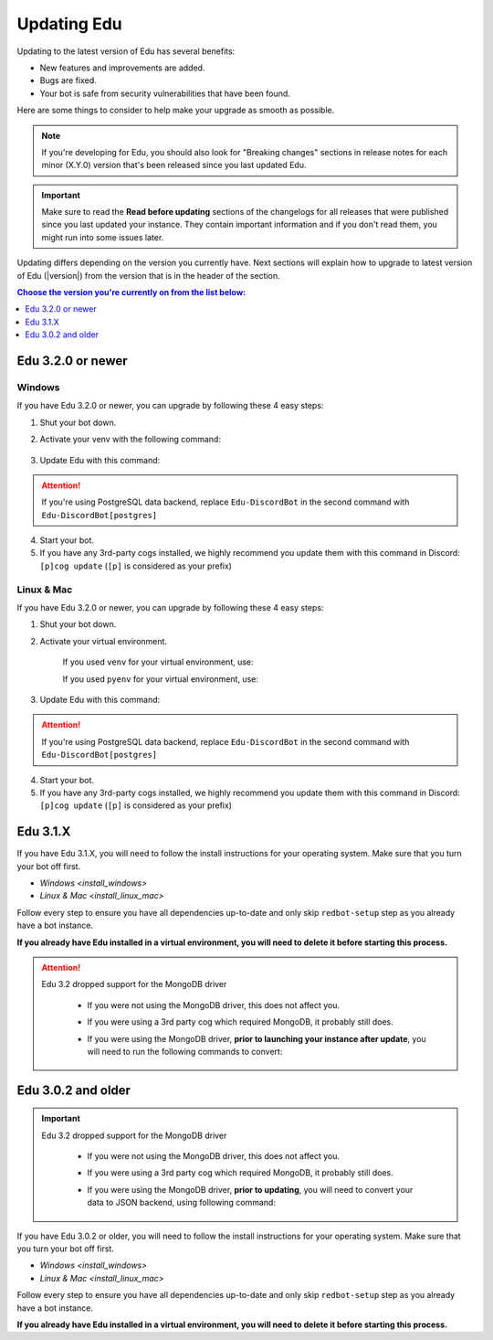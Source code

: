 ============
Updating Edu
============

Updating to the latest version of Edu has several benefits:

- New features and improvements are added.
- Bugs are fixed.
- Your bot is safe from security vulnerabilities that have been found.

Here are some things to consider to help make your upgrade as smooth as possible.

.. note::

    If you're developing for Edu, you should also look for "Breaking changes" sections in release notes for each minor (X.Y.0) version that's been released since you last updated Edu.

.. important::

    Make sure to read the **Read before updating** sections of the changelogs for all releases that were published since you last updated your instance. They contain important information and if you don't read them, you might run into some issues later.

Updating differs depending on the version you currently have. Next sections will explain how to upgrade to latest version of Edu (|version|) from the version that is in the header of the section.

.. contents:: Choose the version you're currently on from the list below:
    :local:
    :depth: 1


Edu 3.2.0 or newer
******************

Windows
-------

If you have Edu 3.2.0 or newer, you can upgrade by following these 4 easy steps:

1. Shut your bot down.

2. Activate your venv with the following command:

    .. prompt:: batch

        "%userprofile%\redenv\Scripts\activate.bat"

3. Update Edu with this command:

    .. prompt:: batch
        :prompts: (redenv) C:\\>

        python -m pip install -U Edu-DiscordBot

.. attention::

    If you're using PostgreSQL data backend, replace ``Edu-DiscordBot`` in the second command with ``Edu-DiscordBot[postgres]``

4. Start your bot.

5. If you have any 3rd-party cogs installed, we highly recommend you update them with this command in Discord: ``[p]cog update`` (``[p]`` is considered as your prefix)

Linux & Mac
-----------

If you have Edu 3.2.0 or newer, you can upgrade by following these 4 easy steps:

1. Shut your bot down.

2. Activate your virtual environment.
  
    If you used ``venv`` for your virtual environment, use:

    .. prompt:: bash

        source ~/redenv/bin/activate

    If you used ``pyenv`` for your virtual environment, use:

    .. prompt:: bash

        pyenv shell <name>

3. Update Edu with this command:

    .. prompt:: bash
        :prompts: (redenv) $

        python -m pip install -U Edu-DiscordBot

.. attention::

    If you're using PostgreSQL data backend, replace ``Edu-DiscordBot`` in the second command with ``Edu-DiscordBot[postgres]``

4. Start your bot.

5. If you have any 3rd-party cogs installed, we highly recommend you update them with this command in Discord: ``[p]cog update`` (``[p]`` is considered as your prefix)

Edu 3.1.X
*********

If you have Edu 3.1.X, you will need to follow the install instructions for your operating system. Make sure that you turn your bot off first.

- `Windows <install_windows>`
- `Linux & Mac <install_linux_mac>`

Follow every step to ensure you have all dependencies up-to-date and only skip ``redbot-setup`` step as you already have a bot instance.

**If you already have Edu installed in a virtual environment, you will need to delete it before starting this process.**

.. attention::

    Edu 3.2 dropped support for the MongoDB driver

     - If you were not using the MongoDB driver, this does not affect you.
     - If you were using a 3rd party cog which required MongoDB, it probably still does.
     - If you were using the MongoDB driver, **prior to launching your instance after update**,
       you will need to run the following commands to convert:

         .. prompt:: bash
           :prompts: (redenv) $

           python -m pip install dnspython~=1.16.0 motor~=2.0.0 pymongo~=3.8.0
           redbot-setup convert [instancename] json


Edu 3.0.2 and older
*******************

.. important::

    Edu 3.2 dropped support for the MongoDB driver

     - If you were not using the MongoDB driver, this does not affect you.
     - If you were using a 3rd party cog which required MongoDB, it probably still does.
     - If you were using the MongoDB driver, **prior to updating**, you will need to convert your data to JSON backend,
       using following command:

         .. prompt:: bash
           :prompts: (redenv) $

           redbot-setup --edit

If you have Edu 3.0.2 or older, you will need to follow the install instructions for your operating system. Make sure that you turn your bot off first.

- `Windows <install_windows>`
- `Linux & Mac <install_linux_mac>`

Follow every step to ensure you have all dependencies up-to-date and only skip ``redbot-setup`` step as you already have a bot instance.

**If you already have Edu installed in a virtual environment, you will need to delete it before starting this process.**
